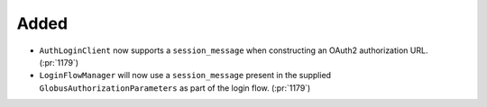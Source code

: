 Added
~~~~~

- ``AuthLoginClient`` now supports a ``session_message`` when constructing an
  OAuth2 authorization URL. (:pr:`1179`)
- ``LoginFlowManager`` will now use a ``session_message`` present in the
  supplied ``GlobusAuthorizationParameters`` as part of the login flow. (:pr:`1179`)
